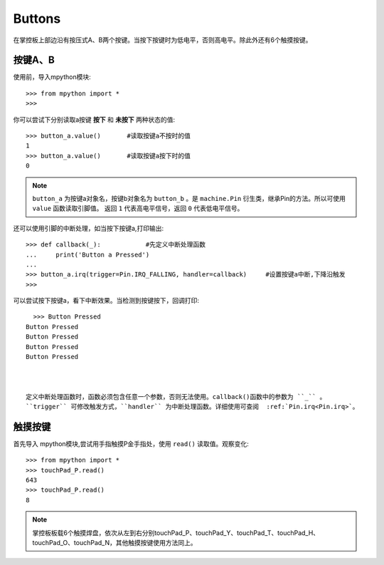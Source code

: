 Buttons
======================================

在掌控板上部边沿有按压式A、B两个按键。当按下按键时为低电平，否则高电平。除此外还有6个触摸按键。


按键A、B
-------

使用前，导入mpython模块::

  >>> from mpython import *
  >>> 

你可以尝试下分别读取a按键 **按下** 和 **未按下** 两种状态的值::

  >>> button_a.value()       #读取按键a不按时的值
  1
  >>> button_a.value()       #读取按键a按下时的值
  0
 
.. Note::

  ``button_a`` 为按键a对象名，按键b对象名为 ``button_b`` 。是 ``machine.Pin`` 衍生类，继承Pin的方法。所以可使用 ``value`` 函数读取引脚值。
  返回 ``1`` 代表高电平信号，返回 ``0`` 代表低电平信号。


还可以使用引脚的中断处理，如当按下按键a,打印输出::
  
  >>> def callback(_):            #先定义中断处理函数
  ...     print('Button a Pressed')
  ... 
  >>> button_a.irq(trigger=Pin.IRQ_FALLING, handler=callback)     #设置按键a中断,下降沿触发
  >>> 

可以尝试按下按键a，看下中断效果。当检测到按键按下，回调打印::

    >>> Button Pressed
  Button Pressed
  Button Pressed
  Button Pressed
  Button Pressed



  定义中断处理函数时，函数必须包含任意一个参数，否则无法使用。callback()函数中的参数为 ``_`` 。
  ``trigger`` 可修改触发方式，``handler`` 为中断处理函数。详细使用可查阅  :ref:`Pin.irq<Pin.irq>`。



触摸按键
-------
首先导入 mpython模块,尝试用手指触摸P金手指处，使用 ``read()`` 读取值。观察变化::

  >>> from mpython import *
  >>> touchPad_P.read()
  643
  >>> touchPad_P.read()
  8

.. Note::

  掌控板板载6个触摸焊盘，依次从左到右分别touchPad_P、touchPad_Y、touchPad_T、touchPad_H、touchPad_O、touchPad_N，其他触摸按键使用方法同上。

.. image:: /images/掌控板引脚定义-正面.png